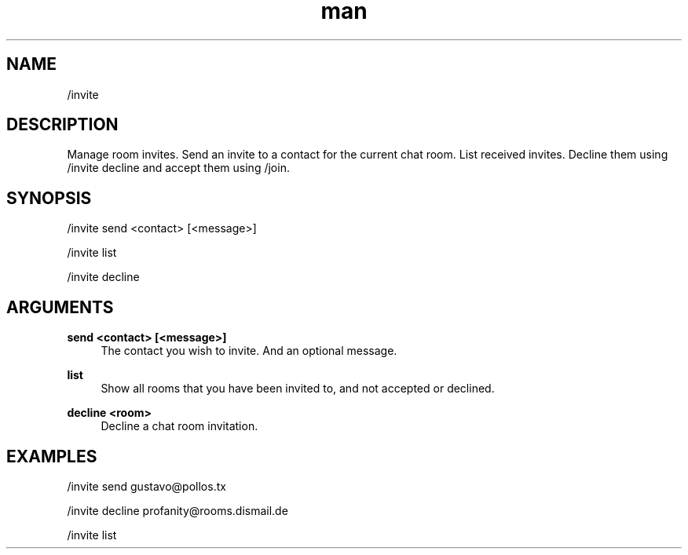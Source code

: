 .TH man 1 "2023-08-03" "0.13.1" "Profanity XMPP client"

.SH NAME
/invite

.SH DESCRIPTION
Manage room invites. Send an invite to a contact for the current chat room. List received invites. Decline them using /invite decline and accept them using /join.

.SH SYNOPSIS
/invite send <contact> [<message>]

.LP
/invite list

.LP
/invite decline

.LP

.SH ARGUMENTS
.PP
\fBsend <contact> [<message>]\fR
.RS 4
The contact you wish to invite. And an optional message.
.RE
.PP
\fBlist\fR
.RS 4
Show all rooms that you have been invited to, and not accepted or declined.
.RE
.PP
\fBdecline <room>\fR
.RS 4
Decline a chat room invitation.
.RE

.SH EXAMPLES
/invite send gustavo@pollos.tx

.LP
/invite decline profanity@rooms.dismail.de

.LP
/invite list

.LP
